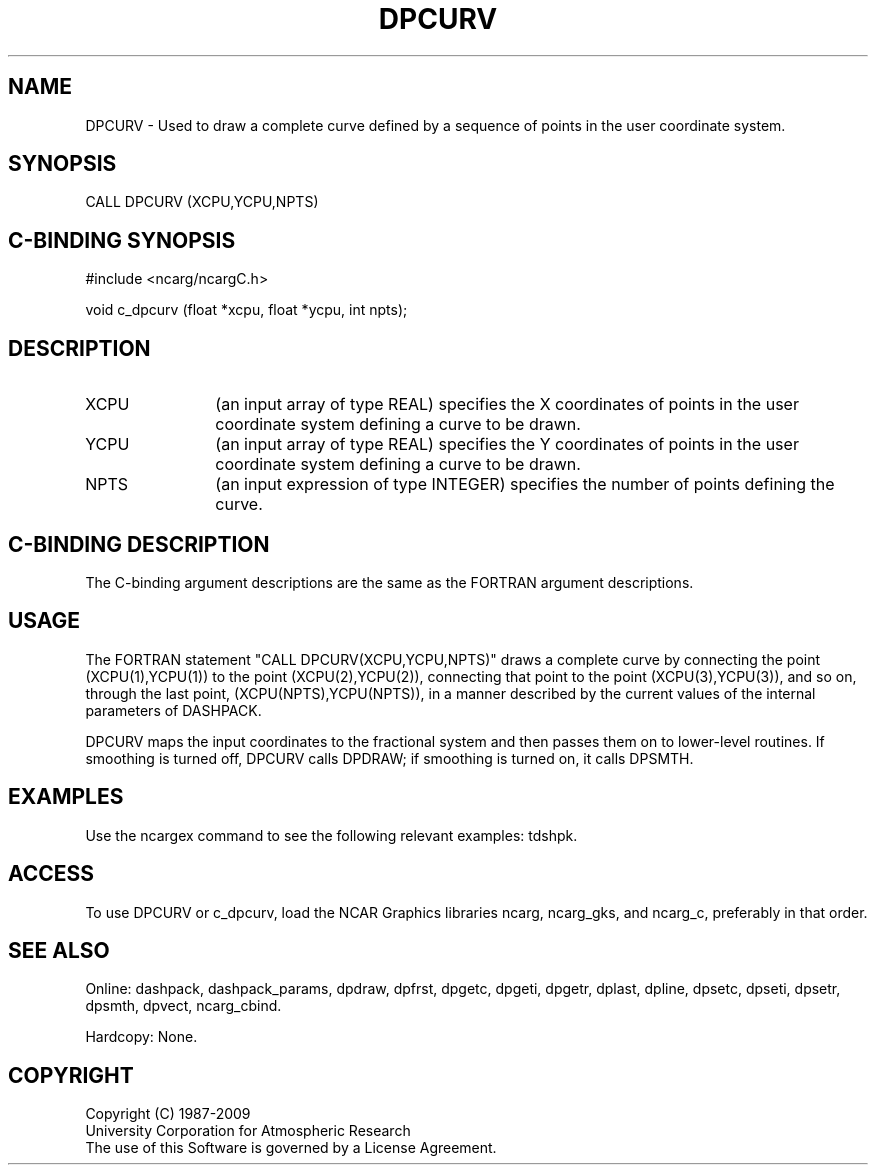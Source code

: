 .TH DPCURV 3NCARG "March 1995" UNIX "NCAR GRAPHICS"
.na
.nh
.SH NAME
DPCURV - Used to draw a complete curve defined by a sequence of points in the
user coordinate system.
.SH SYNOPSIS
CALL DPCURV (XCPU,YCPU,NPTS)
.SH C-BINDING SYNOPSIS
#include <ncarg/ncargC.h>
.sp
void c_dpcurv (float *xcpu, float *ycpu, int npts);
.SH DESCRIPTION 
.IP XCPU 12
(an input array of type REAL) specifies the X coordinates of points in
the user coordinate system defining a curve to be drawn.
.IP YCPU 12
(an input array of type REAL) specifies the Y coordinates of points in
the user coordinate system defining a curve to be drawn.
.IP NPTS 12
(an input expression of type INTEGER) specifies the number of points
defining the curve.
.SH C-BINDING DESCRIPTION
The C-binding argument descriptions are the same as the FORTRAN 
argument descriptions.
.SH USAGE
The FORTRAN statement "CALL DPCURV(XCPU,YCPU,NPTS)" draws a complete curve
by connecting the point (XCPU(1),YCPU(1)) to the point (XCPU(2),YCPU(2)),
connecting that point to the point (XCPU(3),YCPU(3)), and so on, through
the last point, (XCPU(NPTS),YCPU(NPTS)), in a manner described by the
current values of the internal parameters of DASHPACK.
.sp
DPCURV maps the input coordinates to the fractional system and then passes
them on to lower-level routines.  If smoothing is turned off, DPCURV calls
DPDRAW; if smoothing is turned on, it calls DPSMTH.
.SH EXAMPLES
Use the ncargex command to see the following relevant
examples: 
tdshpk.
.SH ACCESS
To use DPCURV or c_dpcurv, load the NCAR Graphics libraries ncarg, ncarg_gks,
and ncarg_c, preferably in that order.  
.SH SEE ALSO
Online:
dashpack,
dashpack_params,
dpdraw,
dpfrst,
dpgetc,
dpgeti,
dpgetr,
dplast,
dpline,
dpsetc,
dpseti,
dpsetr,
dpsmth,
dpvect,
ncarg_cbind.
.sp
Hardcopy:
None.
.SH COPYRIGHT
Copyright (C) 1987-2009
.br
University Corporation for Atmospheric Research
.br
The use of this Software is governed by a License Agreement.
